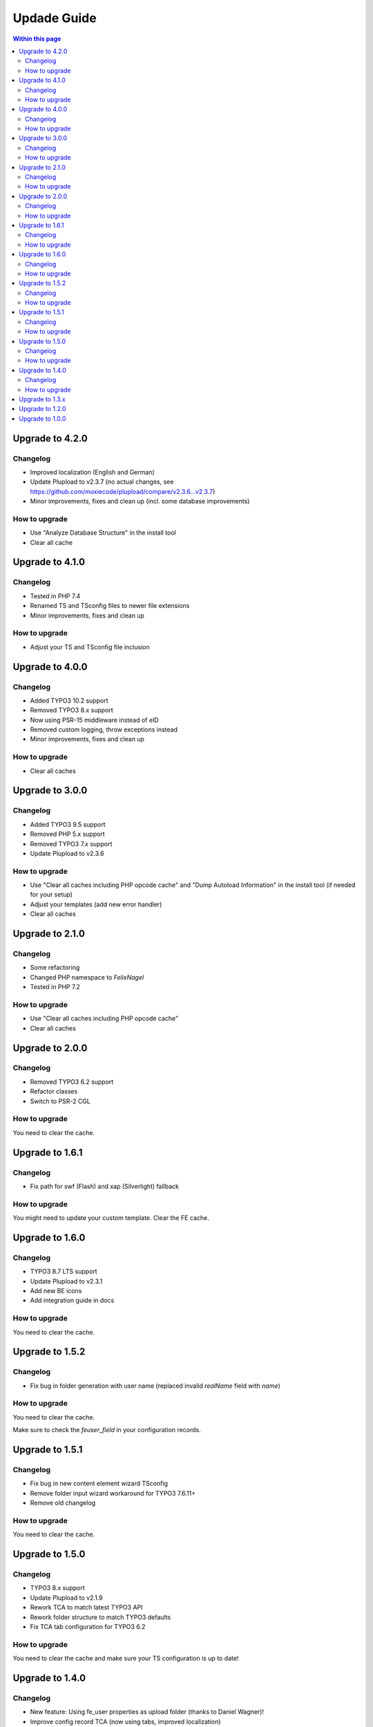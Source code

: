 ﻿

.. ==================================================
.. FOR YOUR INFORMATION
.. --------------------------------------------------
.. -*- coding: utf-8 -*- with BOM.

.. ==================================================
.. DEFINE SOME TEXTROLES
.. --------------------------------------------------
.. role::   underline
.. role::   typoscript(code)
.. role::   ts(typoscript)
   :class:  typoscript
.. role::   php(code)



Updade Guide
------------

.. contents:: Within this page
   :local:
   :depth: 3


Upgrade to 4.2.0
^^^^^^^^^^^^^^^^

Changelog
"""""""""

* Improved localization (English and German)
* Update Plupload to v2.3.7 (no actual changes, see https://github.com/moxiecode/plupload/compare/v2.3.6...v2.3.7)
* Minor improvements, fixes and clean up (incl. some database improvements)


How to upgrade
""""""""""""""

* Use "Analyze Database Structure" in the install tool
* Clear all cache




Upgrade to 4.1.0
^^^^^^^^^^^^^^^^

Changelog
"""""""""

* Tested in PHP 7.4
* Renamed TS and TSconfig files to newer file extensions
* Minor improvements, fixes and clean up


How to upgrade
""""""""""""""

* Adjust your TS and TSconfig file inclusion




Upgrade to 4.0.0
^^^^^^^^^^^^^^^^

Changelog
"""""""""

* Added TYPO3 10.2 support
* Removed TYPO3 8.x support
* Now using PSR-15 middleware instead of eID
* Removed custom logging, throw exceptions instead
* Minor improvements, fixes and clean up


How to upgrade
""""""""""""""

* Clear all caches




Upgrade to 3.0.0
^^^^^^^^^^^^^^^^

Changelog
"""""""""

* Added TYPO3 9.5 support
* Removed PHP 5.x support
* Removed TYPO3 7.x support
* Update Plupload to v2.3.6


How to upgrade
""""""""""""""

* Use "Clear all caches including PHP opcode cache" and "Dump Autoload Information" in the install tool (if needed for your setup)
* Adjust your templates (add new error handler)
* Clear all caches




Upgrade to 2.1.0
^^^^^^^^^^^^^^^^

Changelog
"""""""""

* Some refactoring
* Changed PHP namespace to `FelixNagel`
* Tested in PHP 7.2


How to upgrade
""""""""""""""

* Use "Clear all caches including PHP opcode cache"
* Clear all caches




Upgrade to 2.0.0
^^^^^^^^^^^^^^^^

Changelog
"""""""""

* Removed TYPO3 6.2 support

* Refactor classes

* Switch to PSR-2 CGL


How to upgrade
""""""""""""""

You need to clear the cache.




Upgrade to 1.6.1
^^^^^^^^^^^^^^^^

Changelog
"""""""""

* Fix path for swf (Flash) and xap (Silverlight) fallback


How to upgrade
""""""""""""""

You might need to update your custom template. Clear the FE cache.


Upgrade to 1.6.0
^^^^^^^^^^^^^^^^

Changelog
"""""""""

* TYPO3 8.7 LTS support

* Update Plupload to v2.3.1

* Add new BE icons

* Add integration guide in docs


How to upgrade
""""""""""""""

You need to clear the cache.



Upgrade to 1.5.2
^^^^^^^^^^^^^^^^

Changelog
"""""""""

* Fix bug in folder generation with user name (replaced invalid `realName` field with `name`)


How to upgrade
""""""""""""""

You need to clear the cache.

Make sure to check the `feuser_field` in your configuration records.




Upgrade to 1.5.1
^^^^^^^^^^^^^^^^

Changelog
"""""""""

* Fix bug in new content element wizard TSconfig

* Remove folder input wizard workaround for TYPO3 7.6.11+

* Remove old changelog


How to upgrade
""""""""""""""

You need to clear the cache.



Upgrade to 1.5.0
^^^^^^^^^^^^^^^^

Changelog
"""""""""

* TYPO3 8.x support

* Update Plupload to v2.1.9

* Rework TCA to match latest TYPO3 API

* Rework folder structure to match TYPO3 defaults

* Fix TCA tab configuration for TYPO3 6.2


How to upgrade
""""""""""""""

You need to clear the cache and make sure your TS configuration is up to date!



Upgrade to 1.4.0
^^^^^^^^^^^^^^^^

Changelog
"""""""""

* New feature: Using fe_user properties as upload folder (thanks to Daniel Wagner)!

* Improve config record TCA (now using tabs, improved localization)

* New template marker for max upload size (###FILE_MAX_SIZE###)


How to upgrade
""""""""""""""

You need to clear the cache and create the new DB field after upgrading.
Make sure your template match latest changes.



Upgrade to 1.3.x
^^^^^^^^^^^^^^^^

Extension is now compatible with TYPO3 CMS 7.5 and 7.6.

Plupload plugin has been updated, make sure everything works as expected.

You need to clear the cache in backend after upgrading.


Note: Version 1.3.0 was replaced with 1.3.1 due to upload errors.



Upgrade to 1.2.0
^^^^^^^^^^^^^^^^

Extension is now compatible with TYPO3 CMS 7.x.

Plupload plugin has been updated, make sure everything works as expected.

You need to clear the cache in backend after upgrading.



Upgrade to 1.0.0
^^^^^^^^^^^^^^^^

Add the new static TypoScript configuration to your TS template.
Version 1.0.0 comes with Plupload 2.1.2 so make sure to update your
template file if needed.

You need to make sure jQuery is available on your website.
It's no longer included by default.

Please note: The initial JavaScript is now added as footer JS to
ensure frontend development best practice.

